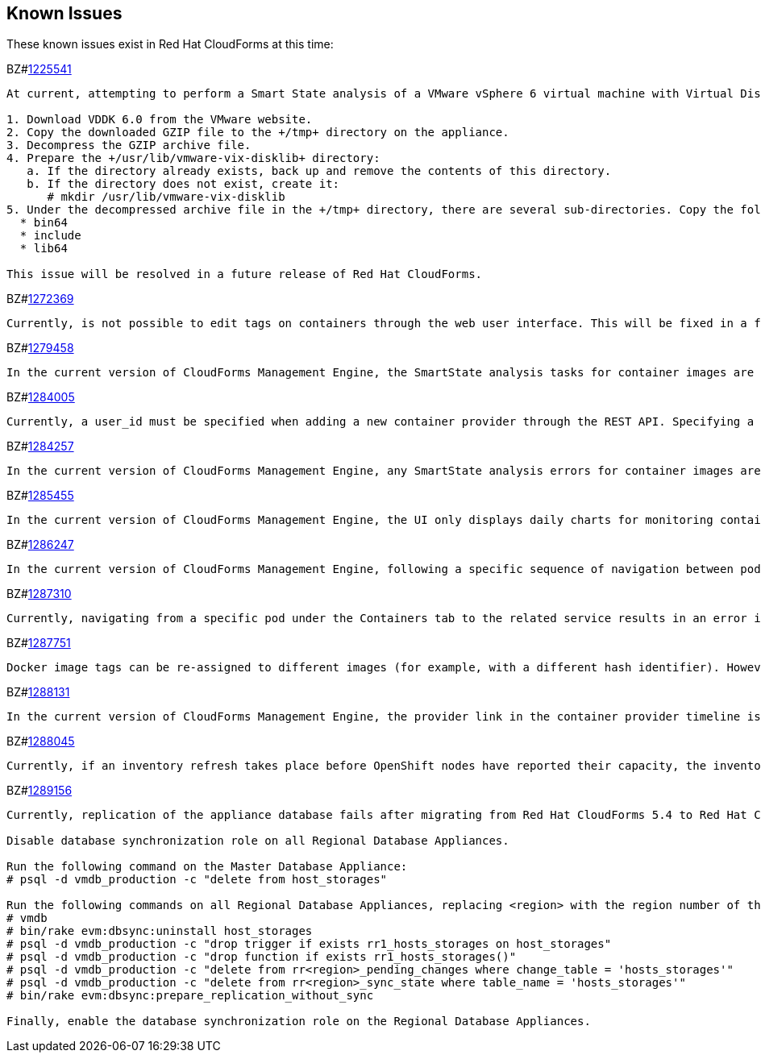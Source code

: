 [[known_issues]]
== Known Issues

These known issues exist in Red Hat CloudForms at this time:

BZ#link:https://bugzilla.redhat.com/1225541[1225541]

[subs="verbatim,quotes"]
----
At current, attempting to perform a Smart State analysis of a VMware vSphere 6 virtual machine with Virtual Disk Development Kit 6.0 returns an 'Unable to determine port' error, causing the analysis to fail. This occurs because this version of the VDDK is not installed in the directory where CFME expects it. By installing VDDK 6.0 in the appropriate directory, this is resolved.

1. Download VDDK 6.0 from the VMware website.
2. Copy the downloaded GZIP file to the +/tmp+ directory on the appliance.
3. Decompress the GZIP archive file.
4. Prepare the +/usr/lib/vmware-vix-disklib+ directory:
   a. If the directory already exists, back up and remove the contents of this directory.
   b. If the directory does not exist, create it:
      # mkdir /usr/lib/vmware-vix-disklib
5. Under the decompressed archive file in the +/tmp+ directory, there are several sub-directories. Copy the following directories and their contents into the +/usr/lib/vmware-vix-disklib+ directory:
  * bin64
  * include
  * lib64

This issue will be resolved in a future release of Red Hat CloudForms.
----

BZ#link:https://bugzilla.redhat.com/show_bug.cgi?id=1272369[1272369]
------
Currently, is not possible to edit tags on containers through the web user interface. This will be fixed in a future release so that editing tags on container entities no longer returns an error.
------

BZ#link:https://bugzilla.redhat.com/show_bug.cgi?id=1279458[1279458]
------
In the current version of CloudForms Management Engine, the SmartState analysis tasks for container images are incorrectly categorized under  "All VM Analysis Tasks". This bug will be resolved in a forthcoming version of CloudForms Management Engine by correctly categorizing smart state analysis tasks.
------

BZ#link:https://bugzilla.redhat.com/show_bug.cgi?id=1284005[1284005]
------
Currently, a user_id must be specified when adding a new container provider through the REST API. Specifying a user_id is not required to add a new container provider, or in the authentication process. This field and requirement will be removed in a future release.
------

BZ#link:https://bugzilla.redhat.com/show_bug.cgi?id=1284257[1284257]
------
In the current version of CloudForms Management Engine, any SmartState analysis errors for container images are not reported properly in the UI, these are only logged in evm.log. Additionally, the SmartState analysis task is erroneously reported to have been completed successfully. This bug will be resolved in a forthcoming version of CloudForms Management engine by reporting specific errors in the user interface for failed analysis tasks.
------

BZ#link:https://bugzilla.redhat.com/show_bug.cgi?id=1285455[1285455]
------
In the current version of CloudForms Management Engine, the UI only displays daily charts for monitoring container utilization, which delays the ability to monitor containers. This bug will be resolved in a forthcoming version of CloudForms Management Engine by displaying the hourly graphs if the daily graphs are not available to monitor container utilization within an hour of adding a container.
------

BZ#link:https://bugzilla.redhat.com/show_bug.cgi?id=1286247[1286247]
------
In the current version of CloudForms Management Engine, following a specific sequence of navigation between pods and containers Utilization pages or Timeline pages can cause the user interface to crash when displaying container details. As a workaround, reload the pages forcibly by pressing F5 when navigating between pods and containers Utilization pages or Timeline Pages. This bug will be resolved in a forthcoming version of CloudForms Management Engine by correcting the code that generates the crashes.
------

BZ#link:https://bugzilla.redhat.com/show_bug.cgi?id=1287310[1287310]
------
Currently, navigating from a specific pod under the Containers tab to the related service results in an error in the web user interface. This navigation issue will be fixed in a future release.
------

BZ#link:https://bugzilla.redhat.com/show_bug.cgi?id=1287751[1287751]
------
Docker image tags can be re-assigned to different images (for example, with a different hash identifier). However, currently the SmartState Analysis task does not verify whether the hash ID of a scanned image matches with the one of the images in the database. This will be resolved in a future release by allowing the SmartState Analysis task to identify the images by verifying the hash ID.
------

BZ#link:https://bugzilla.redhat.com/show_bug.cgi?id=1288131[1288131]
------
In the current version of CloudForms Management Engine, the provider link in the container provider timeline is incorrectly generated. Clicking on the link displays an error that the provider does not exist. This bug will be resolved by correcting code to generate the correct link. The provider link on the provider timeline should work as expected in the future release of CloudForms Management Engine.
------

BZ#link:https://bugzilla.redhat.com/show_bug.cgi?id=1288045[1288045]
------
Currently, if an inventory refresh takes place before OpenShift nodes have reported their capacity, the inventory refresh cannot process the entities. This typically happens if self-registration is disabled on the nodes, or if there are stale or unneeded nodes defined in the system. To work around this, remove the stale nodes from the system. This issue will be fixed in a future release by removing the strict requirement on the presence of node capacity.
------

BZ#link:https://bugzilla.redhat.com/show_bug.cgi?id=128956[1289156]
------
Currently, replication of the appliance database fails after migrating from Red Hat CloudForms 5.4 to Red Hat CloudForms 5.5. The following steps resolve this issue after the migration procedure:

Disable database synchronization role on all Regional Database Appliances.

Run the following command on the Master Database Appliance:
# psql -d vmdb_production -c "delete from host_storages"

Run the following commands on all Regional Database Appliances, replacing <region> with the region number of the Regional Database Appliance:
# vmdb
# bin/rake evm:dbsync:uninstall host_storages
# psql -d vmdb_production -c "drop trigger if exists rr1_hosts_storages on host_storages"
# psql -d vmdb_production -c "drop function if exists rr1_hosts_storages()"
# psql -d vmdb_production -c "delete from rr<region>_pending_changes where change_table = 'hosts_storages'"
# psql -d vmdb_production -c "delete from rr<region>_sync_state where table_name = 'hosts_storages'"
# bin/rake evm:dbsync:prepare_replication_without_sync

Finally, enable the database synchronization role on the Regional Database Appliances.
------


